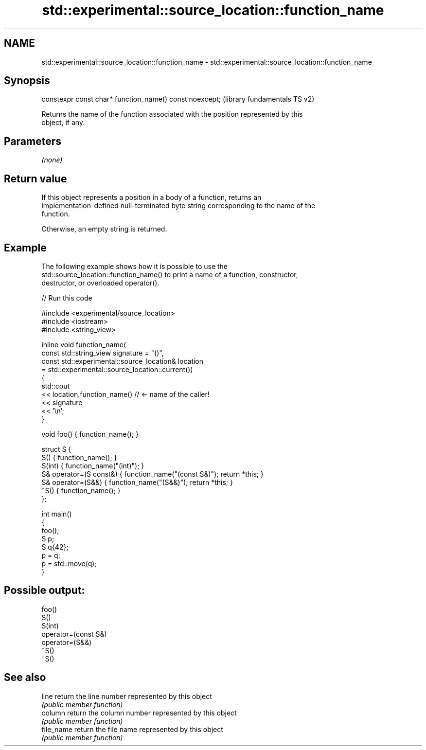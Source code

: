 .TH std::experimental::source_location::function_name 3 "2022.07.31" "http://cppreference.com" "C++ Standard Libary"
.SH NAME
std::experimental::source_location::function_name \- std::experimental::source_location::function_name

.SH Synopsis
   constexpr const char* function_name() const noexcept;  (library fundamentals TS v2)

   Returns the name of the function associated with the position represented by this
   object, if any.

.SH Parameters

   \fI(none)\fP

.SH Return value

   If this object represents a position in a body of a function, returns an
   implementation-defined null-terminated byte string corresponding to the name of the
   function.

   Otherwise, an empty string is returned.

.SH Example

   The following example shows how it is possible to use the
   std::source_location::function_name() to print a name of a function, constructor,
   destructor, or overloaded operator().


// Run this code

 #include <experimental/source_location>
 #include <iostream>
 #include <string_view>

 inline void function_name(
     const std::string_view signature = "()",
     const std::experimental::source_location& location
         = std::experimental::source_location::current())
 {
     std::cout
         << location.function_name() // <- name of the caller!
         << signature
         << '\\n';
 }

 void foo() { function_name(); }

 struct S {
     S() { function_name(); }
     S(int) { function_name("(int)"); }
     S& operator=(S const&) { function_name("(const S&)"); return *this; }
     S& operator=(S&&) { function_name("(S&&)"); return *this; }
     ~S() { function_name(); }
 };

 int main()
 {
     foo();
     S p;
     S q{42};
     p = q;
     p = std::move(q);
 }

.SH Possible output:

 foo()
 S()
 S(int)
 operator=(const S&)
 operator=(S&&)
 ~S()
 ~S()

.SH See also

   line      return the line number represented by this object
             \fI(public member function)\fP
   column    return the column number represented by this object
             \fI(public member function)\fP
   file_name return the file name represented by this object
             \fI(public member function)\fP
